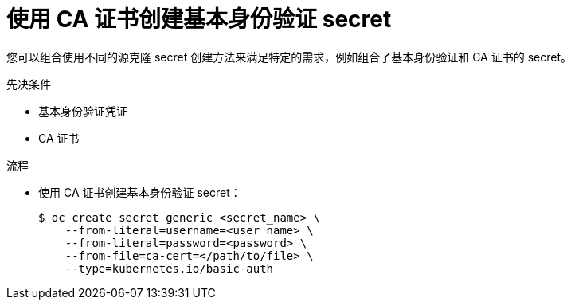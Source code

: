 // Module included in the following assemblies:
//
//* builds/creating-build-inputs.adoc

:_content-type: PROCEDURE
[id="builds-source-secret-combinations-basic-auth-ca_{context}"]
= 使用 CA 证书创建基本身份验证 secret

您可以组合使用不同的源克隆 secret 创建方法来满足特定的需求，例如组合了基本身份验证和 CA 证书的 secret。

.先决条件

* 基本身份验证凭证
* CA 证书

.流程

* 使用 CA 证书创建基本身份验证 secret：
+
[source,terminal]
----
$ oc create secret generic <secret_name> \
    --from-literal=username=<user_name> \
    --from-literal=password=<password> \
    --from-file=ca-cert=</path/to/file> \
    --type=kubernetes.io/basic-auth
----
